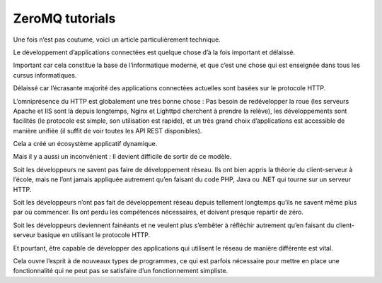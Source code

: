 
.. index::
   pair: ZeroMQ; Geek

.. _zeromq_geeek:

===================
ZeroMQ tutorials
===================

.. seealso::

   - http://www.geek-directeur-technique.com/2011/09/21/zeromq-la-super-bibliotheque-reseau

Une fois n’est pas coutume, voici un article particulièrement technique.

Le développement d’applications connectées est quelque chose d’à la fois important 
et délaissé. 

Important car cela constitue la base de l’informatique moderne, et que c’est 
une chose qui est enseignée dans tous les cursus informatiques. 

Délaissé car l’écrasante majorité des applications connectées actuelles sont 
basées sur le protocole HTTP.

L’omniprésence du HTTP est globalement une très bonne chose : Pas besoin de 
redévelopper la roue (les serveurs Apache et IIS sont là depuis longtemps, 
Nginx et Lighttpd cherchent à prendre la relève), les développements sont 
facilités (le protocole est simple, son utilisation est rapide), et un très 
grand choix d’applications est accessible de manière unifiée (il suffit de voir 
toutes les API REST disponibles). 

Cela a créé un écosystème applicatif dynamique.

Mais il y a aussi un inconvénient : Il devient difficile de sortir de ce modèle.

Soit les développeurs ne savent pas faire de développement réseau. Ils ont bien 
appris la théorie du client-serveur à l’école, mais ne l’ont jamais appliquée 
autrement qu’en faisant du code PHP, Java ou .NET qui tourne sur un serveur HTTP.

Soit les développeurs n’ont pas fait de développement réseau depuis tellement 
longtemps qu’ils ne savent même plus par où commencer. Ils ont perdu les compétences 
nécessaires, et doivent presque repartir de zéro.

Soit les développeurs deviennent fainéants et ne veulent plus s’embêter à réfléchir 
autrement qu’en faisant du client-serveur basique en utilisant le protocole HTTP.

Et pourtant, être capable de développer des applications qui utilisent le réseau 
de manière différente est vital. 

Cela ouvre l’esprit à de nouveaux types de programmes, ce qui est parfois nécessaire 
pour mettre en place une fonctionnalité qui ne peut pas se satisfaire d’un 
fonctionnement simpliste.

